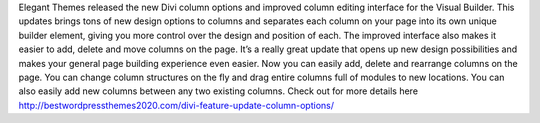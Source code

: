 Elegant Themes released the new Divi column options and improved column editing interface for the Visual Builder. This updates brings tons of new design options to columns and separates each column on your page into its own unique builder element, giving you more control over the design and position of each. The improved interface also makes it easier to add, delete and move columns on the page. It’s a really great update that opens up new design possibilities and makes your general page building experience even easier.
Now you can easily add, delete and rearrange columns on the page. You can change column structures on the fly and drag entire columns full of modules to new locations. You can also easily add new columns between any two existing columns.
Check out for more details here http://bestwordpressthemes2020.com/divi-feature-update-column-options/
